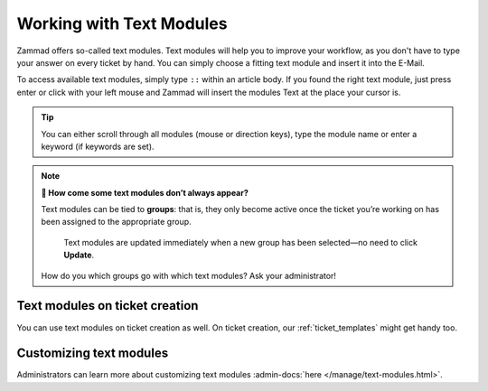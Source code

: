 Working with Text Modules
=========================

Zammad offers so-called text modules.
Text modules will help you to improve your workflow, as you don't have to type your answer 
on every ticket by hand. You can simply choose a fitting text module and insert it into the E-Mail.

To access available text modules, simply type ``::`` within an article body. 
If you found the right text module, just press enter or click with your left mouse and Zammad will insert the modules Text at the place your cursor is.

.. image :: /images/advanced/text-modules/choose-text_from_text-module.png


.. Tip:: You can either scroll through all modules (mouse or direction keys), type the module name or enter a keyword (if keywords are set).

.. image :: /images/advanced/text-modules/using-text-modules.gif

.. note:: **🤔 How come some text modules don’t always appear?**
  
   Text modules can be tied to **groups**: that is, they only become active
   once the ticket you’re working on has been assigned to the appropriate
   group.
 
   .. figure:: /images/advanced/text-modules/group-dependent-textmodules.gif
      :alt: Group-dependent text modules

      Text modules are updated immediately when a new group has been
      selected—no need to click **Update**.

   How do you which groups go with which text modules? Ask your administrator!


Text modules on ticket creation
^^^^^^^^^^^^^^^^^^^^^^^^^^^^^^^

You can use text modules on ticket creation as well. On ticket creation, our :ref:`ticket_templates` might get handy too.


Customizing text modules
^^^^^^^^^^^^^^^^^^^^^^^^

Administrators can learn more about customizing text modules
:admin-docs:`here </manage/text-modules.html>`.
